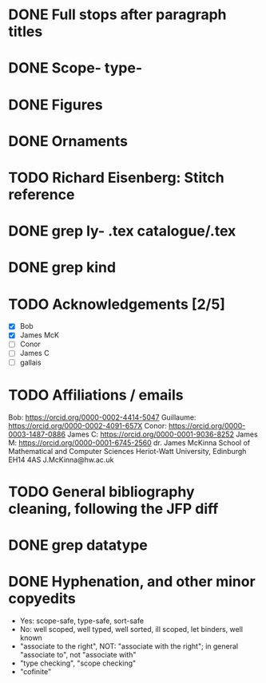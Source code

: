 * DONE Full stops after paragraph titles
* DONE Scope- type-
* DONE Figures
* DONE Ornaments
* TODO Richard Eisenberg: Stitch reference
* DONE grep ly- *.tex catalogue/*.tex
* DONE grep kind
* TODO Acknowledgements [2/5]
  - [X] Bob
  - [X] James McK
  - [ ] Conor
  - [ ] James C
  - [ ] gallais
* TODO Affiliations / emails
  Bob: https://orcid.org/0000-0002-4414-5047
  Guillaume: https://orcid.org/0000-0002-4091-657X
  Conor: https://orcid.org/0000-0003-1487-0886
  James C: https://orcid.org/0000-0001-9036-8252
  James M: https://orcid.org/0000-0001-6745-2560
    dr. James McKinna
    School of Mathematical and Computer Sciences
    Heriot-Watt University, Edinburgh EH14 4AS
    J.McKinna@hw.ac.uk
* TODO General bibliography cleaning, following the JFP diff
* DONE grep datatype
* DONE Hyphenation, and other minor copyedits
  - Yes: scope-safe, type-safe, sort-safe
  - No: well scoped, well typed, well sorted, ill scoped, let binders, well known
  - "associate to the right", NOT: "associate with the right"; in general "associate to", not "associate with"
  - "type checking", "scope checking"
  - "cofinite"
